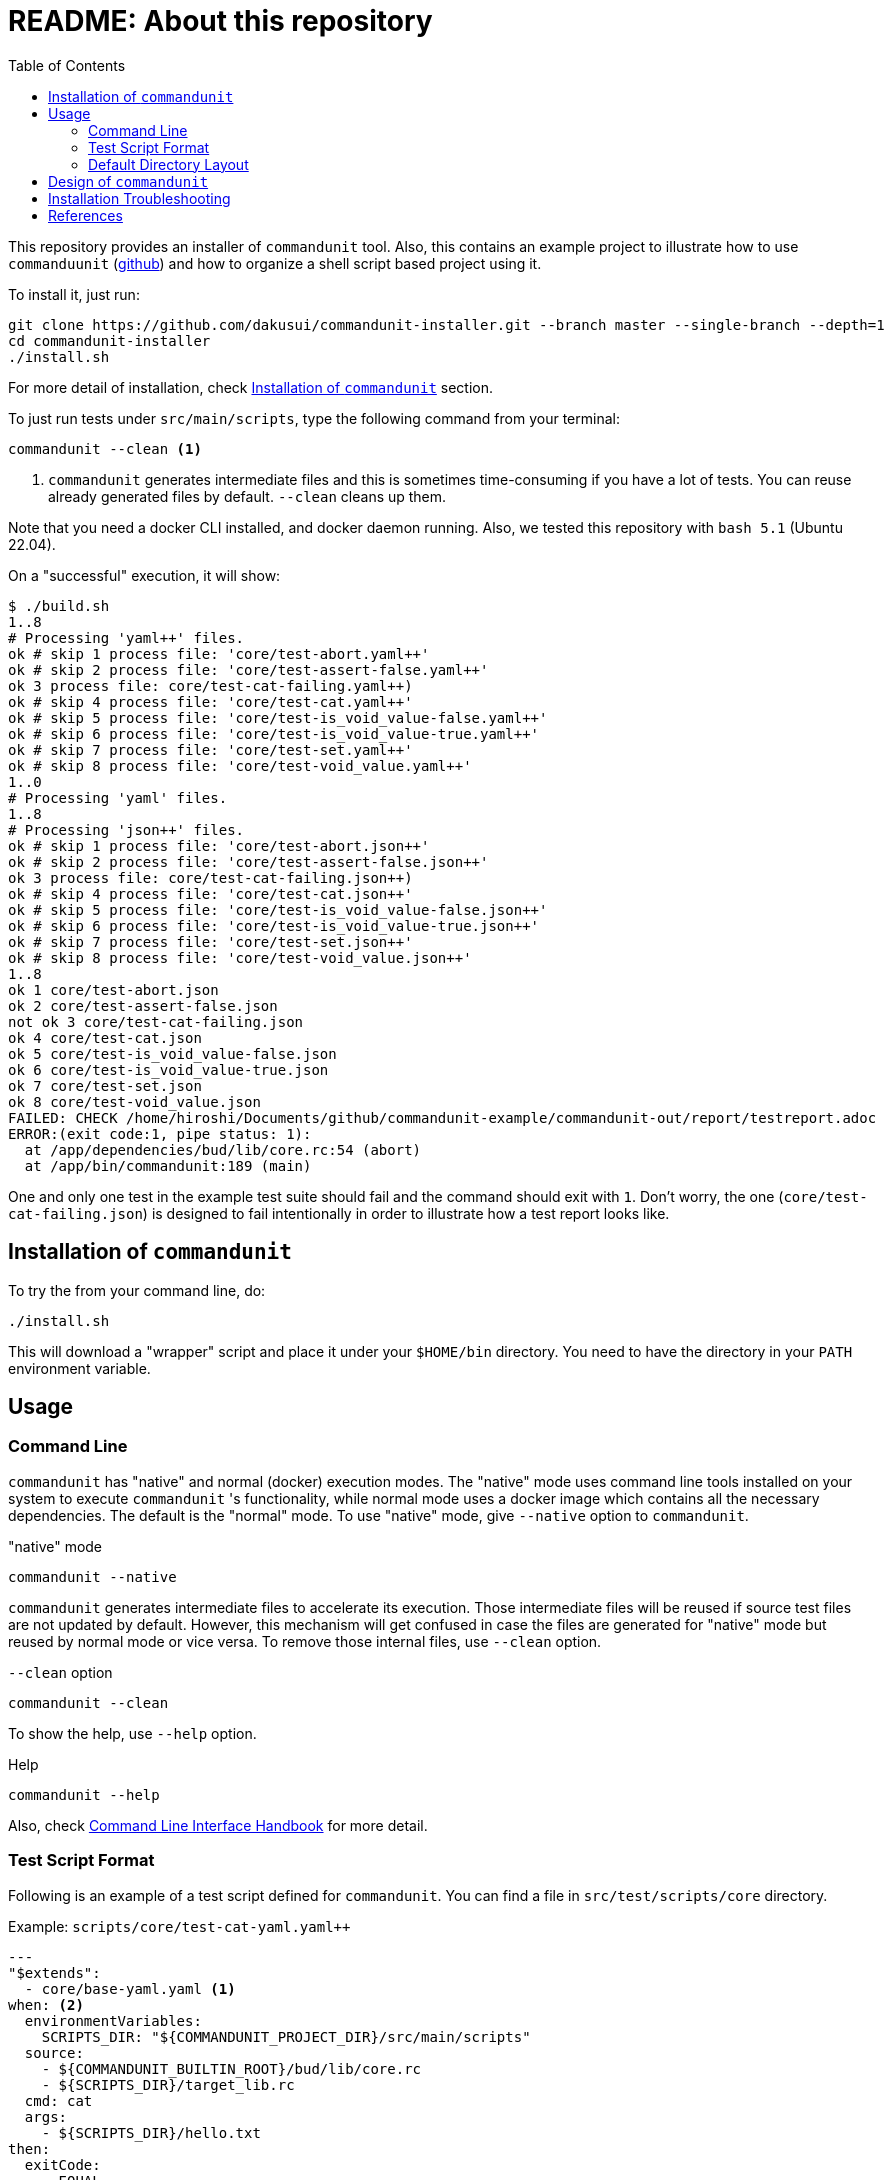 :toc:

= README: About this repository

This repository provides an installer of `commandunit` tool.
Also, this contains an example project to illustrate how to use `commanduunit` (https://github.com/dakusui/commandunit[github]) and how to organize a shell script based project using it.

To install it, just run:

[source, bash]
----
git clone https://github.com/dakusui/commandunit-installer.git --branch master --single-branch --depth=1
cd commandunit-installer
./install.sh
----

For more detail of installation, check <<installation>> section.

To just run tests under `src/main/scripts`, type the following command from your terminal:

[source, bash]
----
commandunit --clean <1>
----
<1> `commandunit` generates intermediate files and this is sometimes time-consuming if you have a lot of tests.
You can reuse already generated files by default. `--clean` cleans up them.

Note that you need a docker CLI installed, and docker daemon running.
Also, we tested this repository with `bash 5.1` (Ubuntu 22.04).

On a "successful" execution, it will show:

----
$ ./build.sh
1..8
# Processing 'yaml++' files.
ok # skip 1 process file: 'core/test-abort.yaml++'
ok # skip 2 process file: 'core/test-assert-false.yaml++'
ok 3 process file: core/test-cat-failing.yaml++)
ok # skip 4 process file: 'core/test-cat.yaml++'
ok # skip 5 process file: 'core/test-is_void_value-false.yaml++'
ok # skip 6 process file: 'core/test-is_void_value-true.yaml++'
ok # skip 7 process file: 'core/test-set.yaml++'
ok # skip 8 process file: 'core/test-void_value.yaml++'
1..0
# Processing 'yaml' files.
1..8
# Processing 'json++' files.
ok # skip 1 process file: 'core/test-abort.json++'
ok # skip 2 process file: 'core/test-assert-false.json++'
ok 3 process file: core/test-cat-failing.json++)
ok # skip 4 process file: 'core/test-cat.json++'
ok # skip 5 process file: 'core/test-is_void_value-false.json++'
ok # skip 6 process file: 'core/test-is_void_value-true.json++'
ok # skip 7 process file: 'core/test-set.json++'
ok # skip 8 process file: 'core/test-void_value.json++'
1..8
ok 1 core/test-abort.json
ok 2 core/test-assert-false.json
not ok 3 core/test-cat-failing.json
ok 4 core/test-cat.json
ok 5 core/test-is_void_value-false.json
ok 6 core/test-is_void_value-true.json
ok 7 core/test-set.json
ok 8 core/test-void_value.json
FAILED: CHECK /home/hiroshi/Documents/github/commandunit-example/commandunit-out/report/testreport.adoc
ERROR:(exit code:1, pipe status: 1):
  at /app/dependencies/bud/lib/core.rc:54 (abort)
  at /app/bin/commandunit:189 (main)
----

One and only one test in the example test suite should fail and the command should exit with `1`.
Don't worry, the one (`core/test-cat-failing.json`) is designed to fail intentionally in order to illustrate how a test report looks like.

[[installation]]
== Installation of `commandunit`

To try the from your command line, do:

----
./install.sh
----

This will download a "wrapper" script and place it under your `$HOME/bin` directory.
You need to have the directory in your `PATH` environment variable.


== Usage

=== Command Line

`commandunit` has "native" and normal (docker) execution modes.
The "native" mode uses command line tools installed on your system to execute `commandunit` 's functionality, while normal mode uses a docker image which contains all the necessary dependencies.
The default is the "normal" mode.
To use "native" mode, give `--native` option to `commandunit`.

."native" mode
----
commandunit --native
----

`commandunit` generates intermediate files to accelerate its execution.
Those intermediate files will be reused if source test files are not updated by default.
However, this mechanism will get confused in case the files are generated for "native" mode but reused by normal mode or vice versa.
To remove those internal files, use `--clean` option.

.`--clean` option
----
commandunit --clean
----

To show the help, use `--help` option.

.Help
----
commandunit --help
----

Also, check https://dakusui.github.io/commandunit/handbookCommandLine.html[Command Line Interface Handbook] for more detail.


=== Test Script Format

Following is an example of a test script defined for `commandunit`.
You can find a file in `src/test/scripts/core` directory.

[source,yaml]
.Example: `scripts/core/test-cat-yaml.yaml++`
----
---
"$extends":
  - core/base-yaml.yaml <1>
when: <2>
  environmentVariables:
    SCRIPTS_DIR: "${COMMANDUNIT_PROJECT_DIR}/src/main/scripts"
  source:
    - ${COMMANDUNIT_BUILTIN_ROOT}/bud/lib/core.rc
    - ${SCRIPTS_DIR}/target_lib.rc
  cmd: cat
  args:
    - ${SCRIPTS_DIR}/hello.txt
then:
  exitCode:
    - EQUAL
    - 0
  stdout:
    present:
      - REGEX:Hello world
  stderr:
    absent:
      - REGEX:.+
----
<1> Check <<extends_attribute>>
<2> Check <<when_clause>>

[[extends_attribute]]
==== `$extends` attribute
This attribute specifies a list of  yaml{plus}{plus}, json++, or json files that this file inherits.
In this example, it is specified that a file `core/base-yaml.yaml`.
The file is stored as `src/test/.commandunit/jsonpp/core/base-yaml.yaml`.
The file then extends `base/normal.json`, which is a built-in file, in the ends.
When you use `$extends` attribute, the file in the array will be searched from `src/test/.commandunit` and built-in directory.
The built-in templates available are found in the `commandunit` 's repository (https://github.com/dakusui/commandunit/tree/main/src/main/scripts/lib/jsonpp/base[built-in templates]).

[[when_clause]]
==== `when` clause

This attribute defines what will be exercised in a test.

`description`:: An array.
You can describe the operation to be verified in this test.
This attribute is currently a placce-holder and not used by the `commandunit`.
It may be a part of `testreport.adoc` in future, though.

[source,yaml]
----
  description:
    - Call 'abort' function define in core.rc.
    - This test is to illustrate the usage of the function.
----

`environmentVariables`:: An object.
You can store key-value pair whose key is a name of an environment variable.
The following example defines an environment variable `SCRITPS_DIR` and it will be available from the command defined by `cmd` and `args`.
[source,yaml]
----
  environmentVariables:
    SCRIPTS_DIR: "${COMMANDUNIT_HOSTFSROOT_MOUNTPOINT}/${COMMANDUNIT_PWD}/src/main/scripts"
----

`source`:: An array you can list files to be sourced before the command (`cmd`) is executed.
[source,yaml]
----
  source:
    - ${COMMANDUNIT_BUILTIN_ROOT}/bud/lib/core.rc
    - ${COMMANDUNIT_PROJECT_DIR}/src/main/scripts/target_lib.rc
----
In this example, a built-in library `core.rc` and a library under test `target_lib.rc` are sourced.
Functions defined in those files can be executed from the `cmd` attribute.

`cmd`(a string) and `args`(an array of strings)::
A command (or more generally an "executable", such as a function) to be executed and arguments to be passed to the command.
The following example executes a function, which is defined in `bud/core.rc`.
this example will execute a command line: `assert_that HELLO {startsb}{startsb} hello == Hello {endsb}{endsb}`
.`cmd` and `args` example
[source,yaml]
----
  cmd: assert_that
  args:
    - HELLO
    - "[["
    - hello
    - ==
    - Hello
    - "]]"
----

==== `then` clause

This attribute defines how the exercised operation is verified.

`description`:: You can describe how the operation defined in `when` should be verified.
`exitCode`:: An array.
You can describe the condition that should be satisfied by an exit code of `cmd` in `when` clause.
The first element is a name of a predicate factory and the rest will be arguments passed to the factory.
The exit code will then be checked with the predicated created by the factory.
Currently available predicate factory names are following:
- `EQUAL`
- `NOT_EQUAL`

[source,yaml]
----
  # noinspection YAMLIncompatibleTypes
exitCode:
    - NOT_EQUAL
    - 0
----

`stdout` and `stderr`:: An object.
You can describe the expectation for `stdout` and `stderr` of `cmd` in `when` clause.
Under this object you can place `present` and `absent` attributes.
`present` and `absent`:: arrays.
These attributes define patterns that should present or absent in the target stream (`stdout` or `stderr`).
If you give a string starting with `REGEX:`, the rest will be treated as a regular expression.
If a matching line for a pattern in `present` attribute is find in the target stream, the condition defined by the string will be considered satisfied.
If and only if all the conditions defined for `present` are satisfied, the target stream will be considered "pass" for `present`.
For `absent`, if and only if none of the conditions defined for it are satisfied, the tatarget stream will be considered "pass".
Following is an example, where nothing should be output to `stdout`.


[source,yaml]
----
  stdout:
    absent:
      - REGEX:.+
----

==== Built-in Environment Variables

Following is a list of built-in environment variables of `commandunit`.

COMMANDUNIT_PROJECT_DIR:: The top level directory of you project.
The actual value can be different depending on whether you are using `commandunit` in "native" mode or not.
COMMANDUNIT_BUILTIN_ROOT:: The directory under which built-ins are stored.
It points a directory under `+{commandunit-home}+/src/main/scripts/lib`.

For more details, check link:https://dakusui.github.io/commandunit/handbookProgramming.html#_built_ins[Built-ins].

==== Built-in Library

The `commandunit` has a set of libraries to make it easy to write tests.
The details of them can be found here: link:https://dakusui.github.io/commandunit/handbookProgramming.html#_built_ins[Built-ins]

In this section, useful functions for testing will be walked through.

===== bud/core.rc

`message`:: prints a message to `stderr`.
`assert_that`:: tests a given condition (arguments except the first) and aborts if the condition doesn't hold.
The first argument will be contained in a message it prints.
`abort`:: aborts the execution. i.e., exits the test's execution with non-zero exit value.
A stack trace will be printed to `stderr`.

===== bud/logging.rc

`debug`:: prints a message to `stderr` as a `DEBUG` level log message.
`info`:: prints a message to `stderr` as a `INFO` level log message.
`error`:: prints a message to `stderr` as a `ERROR` level log message.

===== bud/json.rc

`to_json_array`:: prints a JSON array composed of given arguments.
`json_value_at`:: prints a JSON node specified by a path (second argument) in a given JSON node (first argument) `json_has_key`:: checks if an object node specified by a given path (third argument, default: `.`, which is root) in a given object node (first arguement) has a specified key (second argument).
`true` will be printed, if it has.
`false`, if not.
`json_type_of`::
prints a type (`object`, `array`, `string`, `number`, `boolean`, and `null`) of a given JSON node (first argument).
An error will be reported if it is not a malformed JSON string.
`json_object_merge`:: merges two object nodes into one.
If the same key appears, the second overrides the first.
`json_array_append`:: prints a JSON array by appending an array (second argument) to the other (first argument).

=== Default Directory Layout

By default, `commandunit` assumes the compatible directory structure with `maven` based project<<maven>>.

[source]
.Default Directory Layout
----
src/
  main/
  test/                                 <1>
    .commandunit/                       <2>
      jsonpp/
    scripts/
target/
  commandunit/
    report/                             <3>
    work/                               <4>
      scripts/
        core/
          {testcase-1}.json
          {testcase-1}.json++
          {testcase-1}.yaml++
----

<1> A directory to store test scripts. (test script directory)
<2> A directory to store `commandunit` 's configuration. (test project configuration directory)
<3> A directory to which `commandunit` writes report.
(report directory)
<4> A directory to which `commandunit` stores processed test scripts.
(work directory)

You can change the directory layout through `commandunit` 's options.
Check the link:https://dakusui.github.io/commandunit/[documentation.]

==== Test Script Directory and Test Project Configuration Directory

By default, `./src/test` is considered a directory that stores your test scripts.
You can specify it by `--test-srcdir` option of the `commandunit`.

-----
src/
  test/
    .commandunit/
      jsonpp/
    scripts/
-----

Right under the test script directory, you can place a test project configuration directory.

A directory named `.jsonpp` directory under test project configuration directory will be added to `JF_PATH` environment variable.
So that you can reference a file under it from `$extends` attribute.

==== Files in Report Directory

Following is the content of "report directory" after `commandunit` execution.
You can specify a report directory by `--test-reportdir` option of commandunit and its default is `target/commandunit/report`.

[source]
.Report Directory
----
target/
  commandunit/
    report/
      {testsuite-directory-name}/
        {testsuite-directory}/{testcase-1}.json-output/
        {testsuite-directory}/{testcase-2}.json-output/
      testreport.json
      testreport.adoc
----

For each of the `{test-case-#}` directory, following files are generated after an execution of `when` clause in a test script.

----
{testsuite-directory}/{testcase-#}.json-output/
  execution.txt
  exit_code.txt <1>
  precheck.txt
  script.txt    <2>
  stderr.txt    <3>
  stdout.txt    <4>
----

<1> A file to store exit code from `when` clause.
<2> A file to store the script generated by converting the content of `when` clause.
<3> A file to store the content which 2. wrote to stderr.
<4> A file to store the content which 2. wrote to stdout.

From those, `testreport.json` file, and then from it, `testreport.adoc` file is generated.

==== Test Report

After all tests are executed, `testreport.json` is generated and then `testreport.adoc` is generated from it.

.testreport.adoc example
====
image:src/site/docs/resources/images/testreport-example.png[]]
====

To browse the rendered report, following tools will be useful.

- AsciidocFX<<asciidocfx>>
- Intellij IDEA<<intellij>> +  Asciidoc plugin<<asciidoc-intellij-plugin>>

In case you need to render it into an html file, you can use a command line tool called `asciidoctor` <<asciidoc2html>>.

==== Work Directory

Under work directory, `commandunit` generates internal files that usually you are not interested in.
You can specify the path of the directory by `--test-workdir`, and its default is `target/commandunit/work`.

== Design of `commandunit`

The `commandunit` uses `jq-front`<<jq-front>> to let users write tests.
`jq-front` is a tool that allows you to use inheritances and node references (and more) in JSON files.

When it finds a file ends with `.yaml{plus}{plus}`, the tool converts it to a JSON file first and the converted file will have a suffix `.json{plus}{plus}`.
Then the `.json{plus}{plus}` files will be converted into '.json' file using `jq-front`.
(preprocess stage) So, familiarizing yourself with `jq-front` 's syntax will be very useful.

After this preprocessing step is finished, based on the content of the final JSON files, which should contain full-information to execute a test case, `commandunit` executes the test case.
(run stage)

Then, from the files generated during the "run stage", `commandunit` generates a test report.

Check link:https://dakusui.github.io/commandunit/designConcept.html[Design Concept] and link:https://dakusui.github.io/commandunit/designDetail.html[Design Detail] pages of `commandunit` for more detail.

== Installation Troubleshooting

The installer (`install.sh`) gives output like following:

[source, shell]
----
$ ./install.sh
clean:    Removing target/commandunit/install
precheck: pass: <is_HOME_bin_in_PATH>
precheck: pass: <does_HOME_bin_exists>
precheck: pass: <is_yaml2json_installed>
precheck: pass: <is_jq_installed>
precheck: pass: <is_docker_installed>
precheck: pass: <docker_run_helloworld_works>
precheck: pass: <docker_run_mktemp_works>
precheck: pass: <is_bash_installed>
precheck: pass: <is_bash_modern_enough>
precheck: ----
precheck: FAILED CHECKS: 0
install:  INSTALLING commandunit...
install:  DONE
postcheck:pass: <installed_executable_is_found_by_which_command>
postcheck:pass: <docker_execution_exits_with_non_zero>
postcheck:pass: <failed_test_in_tap_report_is_one>
postcheck:pass: <testreport_json_exists>
postcheck:pass: <testreport_adoc_exists>
postcheck:pass: <testreport_json_num_failed_is_1>
postcheck:pass: <native_execution_exits_with_non_zero>
postcheck:pass: <failed_test_in_tap_report_is_one>
postcheck:pass: <testreport_json_exists>
postcheck:pass: <testreport_adoc_exists>
postcheck:pass: <testreport_json_num_failed_is_1>
postcheck:----
postcheck:FAILED CHECKS: 0
INSTALLATION SUCCEEDED
----

If the installation fails, please include the installer's output in your ticket.
Also, please attach an archive that contains files under `target/commandunit/install` (Create it by `tar cvzf install-report.tar.gz target/commandunit/install`).

To report a problem in the installer, please visit link:https://github.com/dakusui/commandunit-installer/issues[here].

[bibliography]
== References

- [[[jq-front, 1]]] jq-front project in github.org. https://github.com/dakusui/jq-front[jq-front]: 2019
- [[[maven, 2]]] Apache Maven Project https://maven.apache.org/[Apache Maven Project]: 2002-2022
- [[[asciidocfx, 3]]] Asciidoc Book Editor based on JavaFX 18 https://asciidocfx.com/[Asciidoc Book Editor based on JavaFX 18]: 2022
- [[[intellij, 4]]] IntelliJ IDEA https://www.jetbrains.com/idea/[IntelliJ IDEA]: 2000-2022
- [[[asciidoc-intellij-plugin, 5]]] Asciidoctor Intellij Plugin Project https://plugins.jetbrains.com/plugin/7391-asciidoc[Asciidoctor Intellij Plugin Project]: 2022
- [[[asciidoc2html, 6]]] Generate HTML from AsciiDoc https://docs.asciidoctor.org/asciidoctor/latest/html-backend/[Generate HTML from AsciiDoc]: 2022
